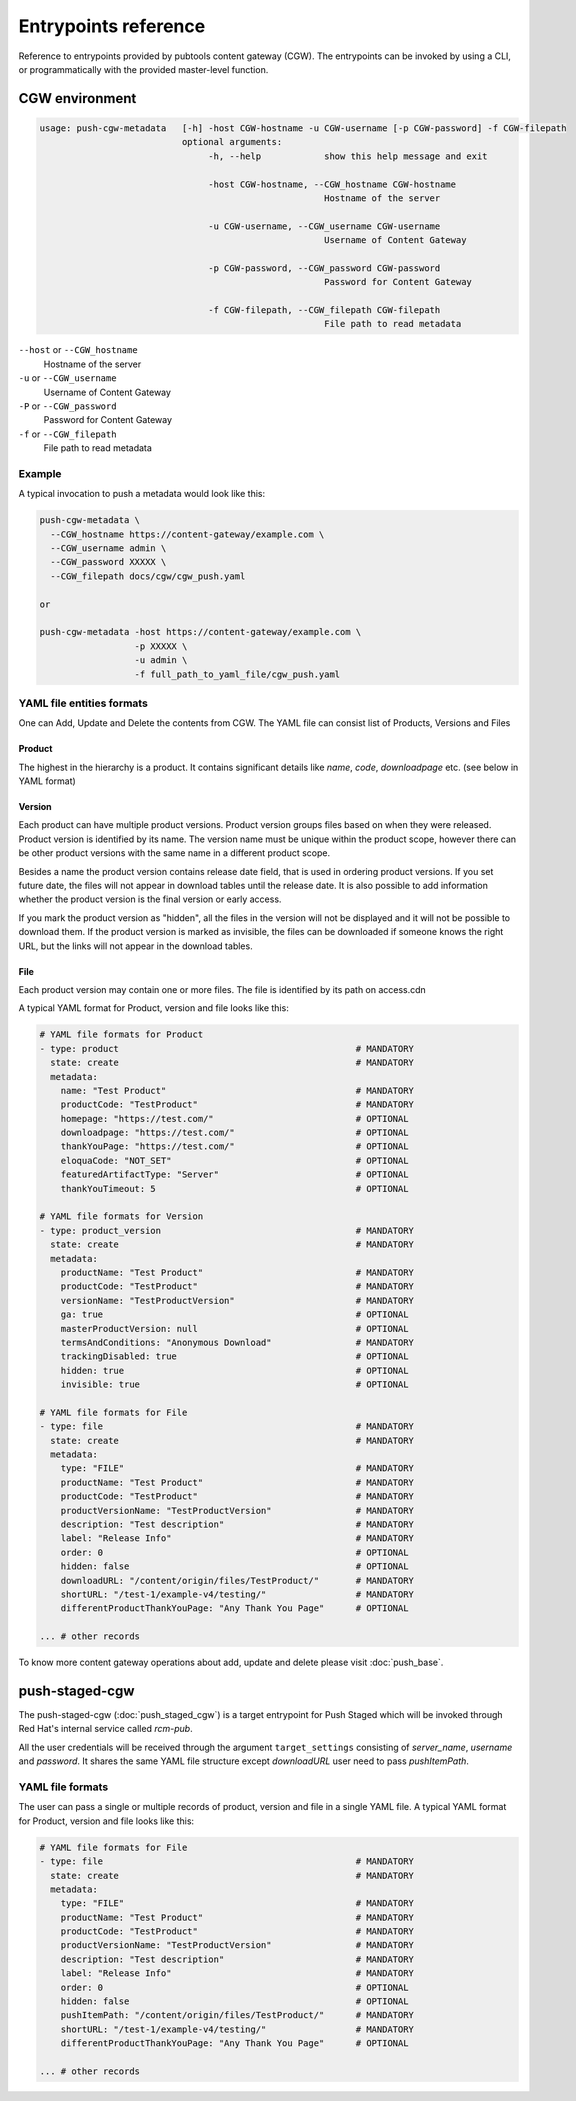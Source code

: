 Entrypoints reference
=====================

Reference to entrypoints provided by pubtools content gateway (CGW). The entrypoints can be invoked by using a CLI, or programmatically with the provided master-level function.



CGW environment
........................

.. code-block::

  usage: push-cgw-metadata   [-h] -host CGW-hostname -u CGW-username [-p CGW-password] -f CGW-filepath
                             optional arguments:
                                  -h, --help            show this help message and exit

                                  -host CGW-hostname, --CGW_hostname CGW-hostname
                                                        Hostname of the server

                                  -u CGW-username, --CGW_username CGW-username
                                                        Username of Content Gateway

                                  -p CGW-password, --CGW_password CGW-password
                                                        Password for Content Gateway

                                  -f CGW-filepath, --CGW_filepath CGW-filepath
                                                        File path to read metadata

``--host`` or ``--CGW_hostname``
  Hostname of the server

``-u`` or ``--CGW_username``
  Username of Content Gateway

``-P`` or ``--CGW_password``
  Password for Content Gateway

``-f`` or ``--CGW_filepath``
  File path to read metadata



Example
***********************

A typical invocation to push a metadata would look like this:

.. code-block::

  push-cgw-metadata \
    --CGW_hostname https://content-gateway/example.com \
    --CGW_username admin \
    --CGW_password XXXXX \
    --CGW_filepath docs/cgw/cgw_push.yaml

  or

  push-cgw-metadata -host https://content-gateway/example.com \
                    -p XXXXX \
                    -u admin \
                    -f full_path_to_yaml_file/cgw_push.yaml


YAML file entities formats
*****************************
One can Add, Update and Delete the contents from CGW.
The YAML file can consist list of Products, Versions and Files


Product
---------------
The highest in the hierarchy is a product. It contains significant details like `name`, `code`, `downloadpage` etc. (see below in YAML format)

Version
---------------
Each product can have multiple product versions. Product version groups files based on when they were released. Product version is identified by its name. The version name must be unique within the product scope, however there can be other product versions with the same name in a different product scope.

Besides a name the product version contains release date field, that is used in ordering product versions. If you set future date, the files will not appear in download tables until the release date.  It is also possible to add information whether the product version is the final version or early access.

If you mark the product version as "hidden", all the files in the version will not be displayed and it will not be possible to download them. If the product version is marked as invisible, the files can be downloaded if someone knows the right URL, but the links will not appear in the download tables.

File
---------------
Each product version may contain one or more files. The file is identified by its path on access.cdn

A typical YAML format for Product, version and file looks like this:

.. code-block::

    # YAML file formats for Product
    - type: product                                             # MANDATORY
      state: create                                             # MANDATORY
      metadata:
        name: "Test Product"                                    # MANDATORY
        productCode: "TestProduct"                              # MANDATORY
        homepage: "https://test.com/"                           # OPTIONAL
        downloadpage: "https://test.com/"                       # OPTIONAL
        thankYouPage: "https://test.com/"                       # OPTIONAL
        eloquaCode: "NOT_SET"                                   # OPTIONAL
        featuredArtifactType: "Server"                          # OPTIONAL
        thankYouTimeout: 5                                      # OPTIONAL

    # YAML file formats for Version
    - type: product_version                                     # MANDATORY
      state: create                                             # MANDATORY
      metadata:
        productName: "Test Product"                             # MANDATORY
        productCode: "TestProduct"                              # MANDATORY
        versionName: "TestProductVersion"                       # MANDATORY
        ga: true                                                # OPTIONAL
        masterProductVersion: null                              # OPTIONAL
        termsAndConditions: "Anonymous Download"                # MANDATORY
        trackingDisabled: true                                  # OPTIONAL
        hidden: true                                            # OPTIONAL
        invisible: true                                         # OPTIONAL

    # YAML file formats for File
    - type: file                                                # MANDATORY
      state: create                                             # MANDATORY
      metadata:
        type: "FILE"                                            # MANDATORY
        productName: "Test Product"                             # MANDATORY
        productCode: "TestProduct"                              # MANDATORY
        productVersionName: "TestProductVersion"                # MANDATORY
        description: "Test description"                         # MANDATORY
        label: "Release Info"                                   # MANDATORY
        order: 0                                                # OPTIONAL
        hidden: false                                           # OPTIONAL
        downloadURL: "/content/origin/files/TestProduct/"       # MANDATORY
        shortURL: "/test-1/example-v4/testing/"                 # MANDATORY
        differentProductThankYouPage: "Any Thank You Page"      # OPTIONAL

    ... # other records


To know more content gateway operations about add, update and delete please visit :doc:`push_base`.


push-staged-cgw
........................

The push-staged-cgw (:doc:`push_staged_cgw`) is a target entrypoint for Push Staged which will be invoked through Red Hat's internal service called `rcm-pub`.

All the user credentials will be received through the argument ``target_settings`` consisting of `server_name`, `username` and `password`.
It shares the same YAML file structure except `downloadURL` user need to pass `pushItemPath`.


YAML file formats
************************
The user can pass a single or multiple records of product, version and file in a single YAML file.
A typical YAML format for Product, version and file looks like this:

.. code-block::

    # YAML file formats for File
    - type: file                                                # MANDATORY
      state: create                                             # MANDATORY
      metadata:
        type: "FILE"                                            # MANDATORY
        productName: "Test Product"                             # MANDATORY
        productCode: "TestProduct"                              # MANDATORY
        productVersionName: "TestProductVersion"                # MANDATORY
        description: "Test description"                         # MANDATORY
        label: "Release Info"                                   # MANDATORY
        order: 0                                                # OPTIONAL
        hidden: false                                           # OPTIONAL
        pushItemPath: "/content/origin/files/TestProduct/"      # MANDATORY
        shortURL: "/test-1/example-v4/testing/"                 # MANDATORY
        differentProductThankYouPage: "Any Thank You Page"      # OPTIONAL

    ... # other records